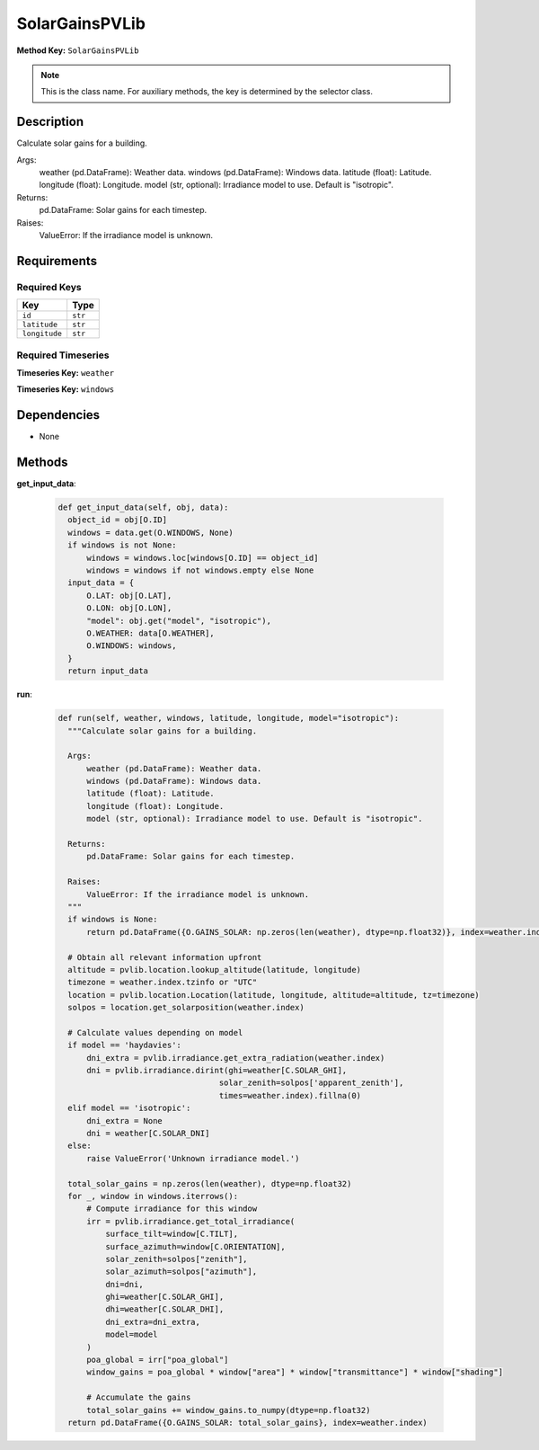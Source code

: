 SolarGainsPVLib
=========================


**Method Key:** ``SolarGainsPVLib``

.. note::
   This is the class name. For auxiliary methods, the key is determined by the selector class.


Description
-----------

Calculate solar gains for a building.

Args:
    weather (pd.DataFrame): Weather data.
    windows (pd.DataFrame): Windows data.
    latitude (float): Latitude.
    longitude (float): Longitude.
    model (str, optional): Irradiance model to use. Default is "isotropic".

Returns:
    pd.DataFrame: Solar gains for each timestep.

Raises:
    ValueError: If the irradiance model is unknown.

Requirements
-------------

Required Keys
~~~~~~~~~~~~~


.. list-table::
   :widths: auto
   :header-rows: 1

   * - Key
     - Type
   
   * - ``id``
     - ``str``
   
   * - ``latitude``
     - ``str``
   
   * - ``longitude``
     - ``str``
   



Required Timeseries
~~~~~~~~~~~~~~~~~~~



**Timeseries Key:** ``weather``








**Timeseries Key:** ``windows``












Dependencies
-------------


- None


Methods
-------


**get_input_data**:


  .. code-block:: python

         def get_input_data(self, obj, data):
           object_id = obj[O.ID]
           windows = data.get(O.WINDOWS, None)
           if windows is not None:
               windows = windows.loc[windows[O.ID] == object_id]
               windows = windows if not windows.empty else None
           input_data = {
               O.LAT: obj[O.LAT],
               O.LON: obj[O.LON],
               "model": obj.get("model", "isotropic"),
               O.WEATHER: data[O.WEATHER],
               O.WINDOWS: windows,
           }
           return input_data



**run**:


  .. code-block:: python

         def run(self, weather, windows, latitude, longitude, model="isotropic"):
           """Calculate solar gains for a building.

           Args:
               weather (pd.DataFrame): Weather data.
               windows (pd.DataFrame): Windows data.
               latitude (float): Latitude.
               longitude (float): Longitude.
               model (str, optional): Irradiance model to use. Default is "isotropic".

           Returns:
               pd.DataFrame: Solar gains for each timestep.

           Raises:
               ValueError: If the irradiance model is unknown.
           """
           if windows is None:
               return pd.DataFrame({O.GAINS_SOLAR: np.zeros(len(weather), dtype=np.float32)}, index=weather.index)

           # Obtain all relevant information upfront
           altitude = pvlib.location.lookup_altitude(latitude, longitude)
           timezone = weather.index.tzinfo or "UTC"
           location = pvlib.location.Location(latitude, longitude, altitude=altitude, tz=timezone)
           solpos = location.get_solarposition(weather.index)

           # Calculate values depending on model
           if model == 'haydavies':
               dni_extra = pvlib.irradiance.get_extra_radiation(weather.index)
               dni = pvlib.irradiance.dirint(ghi=weather[C.SOLAR_GHI],
                                           solar_zenith=solpos['apparent_zenith'],
                                           times=weather.index).fillna(0)
           elif model == 'isotropic':
               dni_extra = None
               dni = weather[C.SOLAR_DNI]
           else:
               raise ValueError('Unknown irradiance model.')

           total_solar_gains = np.zeros(len(weather), dtype=np.float32)
           for _, window in windows.iterrows():
               # Compute irradiance for this window
               irr = pvlib.irradiance.get_total_irradiance(
                   surface_tilt=window[C.TILT],
                   surface_azimuth=window[C.ORIENTATION],
                   solar_zenith=solpos["zenith"],
                   solar_azimuth=solpos["azimuth"],
                   dni=dni,
                   ghi=weather[C.SOLAR_GHI],
                   dhi=weather[C.SOLAR_DHI],
                   dni_extra=dni_extra,
                   model=model
               )
               poa_global = irr["poa_global"]
               window_gains = poa_global * window["area"] * window["transmittance"] * window["shading"]

               # Accumulate the gains
               total_solar_gains += window_gains.to_numpy(dtype=np.float32)
           return pd.DataFrame({O.GAINS_SOLAR: total_solar_gains}, index=weather.index)


